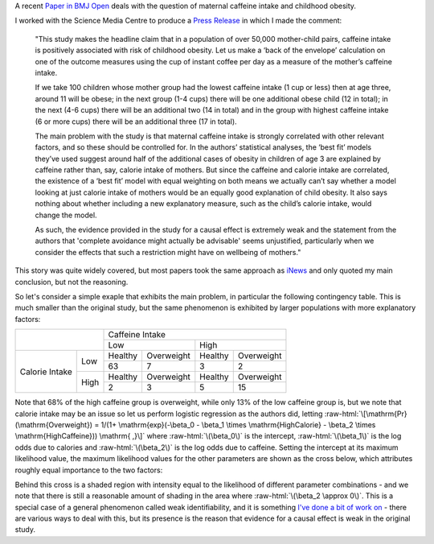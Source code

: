.. title: Caffeine in Pregnancy, Weak Identifiability, and Working with the Media
.. slug: caffeine-in-pregnancy-weak-identifiability-and-working-with-the-media
.. date: 2018-04-25 12:19:27 UTC
.. tags: 
.. category: 
.. link: 
.. description: 
.. type: text
.. has_math: true

.. role:: raw-html(raw)
   :format: html

A recent `Paper in BMJ Open
<http://bmjopen.bmj.com/content/8/3/e018895/>`__
deals with the question of maternal caffeine intake and childhood obesity.

I worked with the Science Media Centre to produce a `Press Release
<http://www.sciencemediacentre.org/expert-reaction-to-study-looking-at-caffeine-in-pregnancy-and-weight-gain-in-children/>`__ in which I made
the comment:

  "This study makes the headline claim that in a population of over 50,000
  mother-child pairs, caffeine intake is positively associated with risk of
  childhood obesity.  Let us make a ‘back of the envelope’ calculation on one
  of the outcome measures using the cup of instant coffee per day as a measure
  of the mother’s caffeine intake. 
  
  If we take 100 children whose mother group had the lowest caffeine intake (1
  cup or less) then at age three, around 11 will be obese; in the next group
  (1-4 cups) there will be one additional obese child (12 in total); in the
  next (4-6 cups) there will be an additional two (14 in total) and in the
  group with highest caffeine intake (6 or more cups) there will be an
  additional three (17 in total). 
  
  The main problem with the study is that
  maternal caffeine intake is strongly correlated with other relevant factors,
  and so these should be controlled for.  In the authors’ statistical analyses,
  the ‘best fit’ models they’ve used suggest around half of the additional
  cases of obesity in children of age 3 are explained by caffeine rather than,
  say, calorie intake of mothers.  But since the caffeine and calorie intake
  are correlated, the existence of a ‘best fit’ model with equal weighting on
  both means we actually can’t say whether a model looking at just calorie
  intake of mothers would be an equally good explanation of child obesity.  It
  also says nothing about whether including a new explanatory measure, such as
  the child’s calorie intake, would change the model.  
  
  As such, the evidence
  provided in the study for a causal effect is extremely weak and the statement
  from the authors that 'complete avoidance might actually be advisable' seems
  unjustified, particularly when we consider the effects that such a
  restriction might have on wellbeing of mothers."

This story was quite widely covered, but most papers took the same approach as
`iNews
<https://inews.co.uk/news/health/pregnant-women-babies-caffeine-consumption-overweight/>`__
and only quoted my main conclusion, but not the reasoning.

So let's consider a simple exaple that exhibits the main problem, in particular
the following contingency table. This is much smaller than the original study,
but the same phenomenon is exhibited by larger populations with more
explanatory factors:

+---------+------+---------+------------+----------+------------+
|                |                  Caffeine Intake             |
+                +---------+------------+----------+------------+
|                | Low                  | High                  |
+---------+------+---------+------------+----------+------------+
|         |      | Healthy | Overweight | Healthy  | Overweight |
+         + Low  +---------+------------+----------+------------+
|         |      |   63    |     7      |    3     |     2      |
+ Calorie +------+---------+------------+----------+------------+
| Intake  |      | Healthy | Overweight | Healthy  | Overweight |
+         + High +---------+------------+----------+------------+
|         |      |    2    |      3     |    5     |     15     |
+---------+------+---------+------------+----------+------------+

Note that 68% of the high caffeine group is overweight, while only 13% of the
low caffeine group is, but we note that calorie intake may be an issue so let
us perform logistic regression as the authors did, letting 
:raw-html:`\[\mathrm{Pr}(\mathrm{Overweight}) = 1/(1+ \mathrm{exp}(-\beta_0
- \beta_1 \times \mathrm{HighCalorie} - \beta_2 \times \mathrm{HighCaffeine})) \mathrm{ ,}\]`
where :raw-html:`\(\beta_0\)` is the intercept, :raw-html:`\(\beta_1\)` is the
log odds due to calories and :raw-html:`\(\beta_2\)` is the log odds due to
caffeine. Setting the intercept at its maximum likelihood value, the maximum
likelihood values for the other parameters are shown as the cross below, which
attributes roughly equal importance to the two factors:

.. image:: ../likelihood.png
   :width: 400px
   :alt: Likelihood surface

Behind this cross is a shaded region with intensity equal to the likelihood of
different parameter combinations - and we note that there is still a reasonable
amount of shading in the area where :raw-html:`\(\beta_2 \approx 0\)`. This is
a special case of a general phenomenon called weak identifiability, and it is
something `I've done a bit of work on
<http://rsif.royalsocietypublishing.org/content/13/121/20160279/>`__ - there
are various ways to deal with this, but its presence is the reason that
evidence for a causal effect is weak in the original study.


